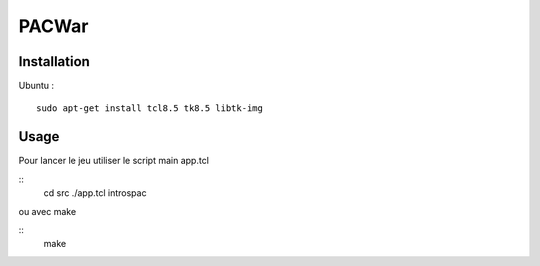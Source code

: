 PACWar
======


Installation
------------

Ubuntu :

::

    sudo apt-get install tcl8.5 tk8.5 libtk-img


Usage
-----

Pour lancer le jeu utiliser le script main app.tcl

::
  cd src
  ./app.tcl introspac

ou avec make

::
  make